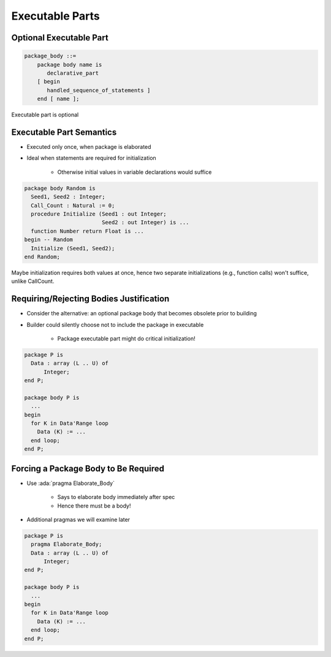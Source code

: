 ==================
Executable Parts
==================

--------------------------
Optional Executable Part
--------------------------

.. code:: Ada

   package_body ::=
       package body name is
          declarative_part
       [ begin
          handled_sequence_of_statements ]
       end [ name ];

.. container:: speakernote

   Executable part is optional

---------------------------
Executable Part Semantics
---------------------------

* Executed only once, when package is elaborated
* Ideal when statements are required for initialization

   - Otherwise initial values in variable declarations would suffice

.. code:: Ada

   package body Random is
     Seed1, Seed2 : Integer;
     Call_Count : Natural := 0;
     procedure Initialize (Seed1 : out Integer;
                           Seed2 : out Integer) is ...
     function Number return Float is ...
   begin -- Random
     Initialize (Seed1, Seed2);
   end Random;

.. container:: speakernote

   Maybe initialization requires both values at once, hence two separate initializations (e.g., function calls) won't suffice, unlike CallCount.

------------------------------------------
Requiring/Rejecting Bodies Justification
------------------------------------------

.. container:: columns

 .. container:: column

    * Consider the alternative: an optional package body that becomes obsolete prior to building
    * Builder could silently choose not to include the package in executable

       - Package executable part might do critical initialization!

 .. container:: column

   .. code:: Ada

      package P is
        Data : array (L .. U) of
            Integer;
      end P;

      package body P is
        ...
      begin
        for K in Data'Range loop
          Data (K) := ...
        end loop;
      end P;

---------------------------------------
Forcing a Package Body to Be Required
---------------------------------------

.. container:: columns

 .. container:: column

    * Use :ada:`pragma Elaborate_Body`

       - Says to elaborate body immediately after spec
       - Hence there must be a body!

    * Additional pragmas we will examine later

 .. container:: column

   .. code:: Ada

      package P is
        pragma Elaborate_Body;
        Data : array (L .. U) of
            Integer;
      end P;

      package body P is
        ...
      begin
        for K in Data'Range loop
          Data (K) := ...
        end loop;
      end P;

